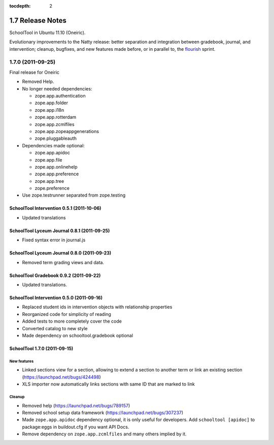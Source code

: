 :tocdepth: 2

1.7 Release Notes
~~~~~~~~~~~~~~~~~

SchoolTool in Ubuntu 11.10 (Oneiric).

Evolutionary improvements to the Natty release: better separation and
integration between gradebook, journal, and intervention; cleanup, bugfixes, and
new features made before, or in parallel to, the flourish_ sprint.

.. _flourish: 1.9-release-notes.html


1.7.0 (2011-09-25)
==================

Final release for Oneiric

- Removed Help.
- No longer needed dependencies:

  + zope.app.authentication
  + zope.app.folder
  + zope.app.i18n
  + zope.app.rotterdam
  + zope.app.zcmlfiles
  + zope.app.zopeappgenerations
  + zope.pluggableauth

- Dependencies made optional:

  + zope.app.apidoc
  + zope.app.file
  + zope.app.onlinehelp
  + zope.app.preference
  + zope.app.tree
  + zope.preference

- Use zope.testrunner separated from zope.testing


SchoolTool Intervention 0.5.1 (2011-10-06)
------------------------------------------

- Updated translations


SchoolTool Lyceum Journal 0.8.1 (2011-09-25)
--------------------------------------------

- Fixed syntax error in journal.js


SchoolTool Lyceum Journal 0.8.0 (2011-09-23)
--------------------------------------------

- Removed term grading views and data.


SchoolTool Gradebook 0.9.2 (2011-09-22)
---------------------------------------

- Updated translations.


SchoolTool Intervention 0.5.0 (2011-09-16)
------------------------------------------

- Replaced student ids in intervention objects with relationship properties
- Reorganized code for simplicity of reading
- Added tests to more completely cover the code
- Converted catalog to new style
- Made dependency on schooltool.gradebook optional


SchoolTool 1.7.0 (2011-09-15)
-----------------------------

New features
++++++++++++

- Linked sections view for a section, allowing to extend a section to another term
  or link an existing section (https://launchpad.net/bugs/424498)
- XLS importer now automatically links sections with same ID that are marked to link

Cleanup
+++++++

- Removed help (https://launchpad.net/bugs/789157)
- Removed school setup data framework (https://launchpad.net/bugs/307237)
- Made ``zope.app.apidoc`` dependency optional, it is only useful for
  developers. Add ``schooltool [apidoc]`` to package:eggs in buildout.cfg
  if you want API Docs.
- Remove dependency on ``zope.app.zcmlfiles`` and many others implied by it.
